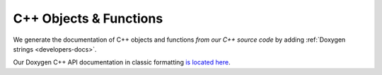 .. _development-doxygen:

C++ Objects & Functions
=======================

We generate the documentation of C++ objects and functions *from our C++ source code* by adding :ref:`Doxygen strings <developers-docs>`.

Our Doxygen C++ API documentation in classic formatting `is located here <../_static/doxyhtml/index.html>`_.
